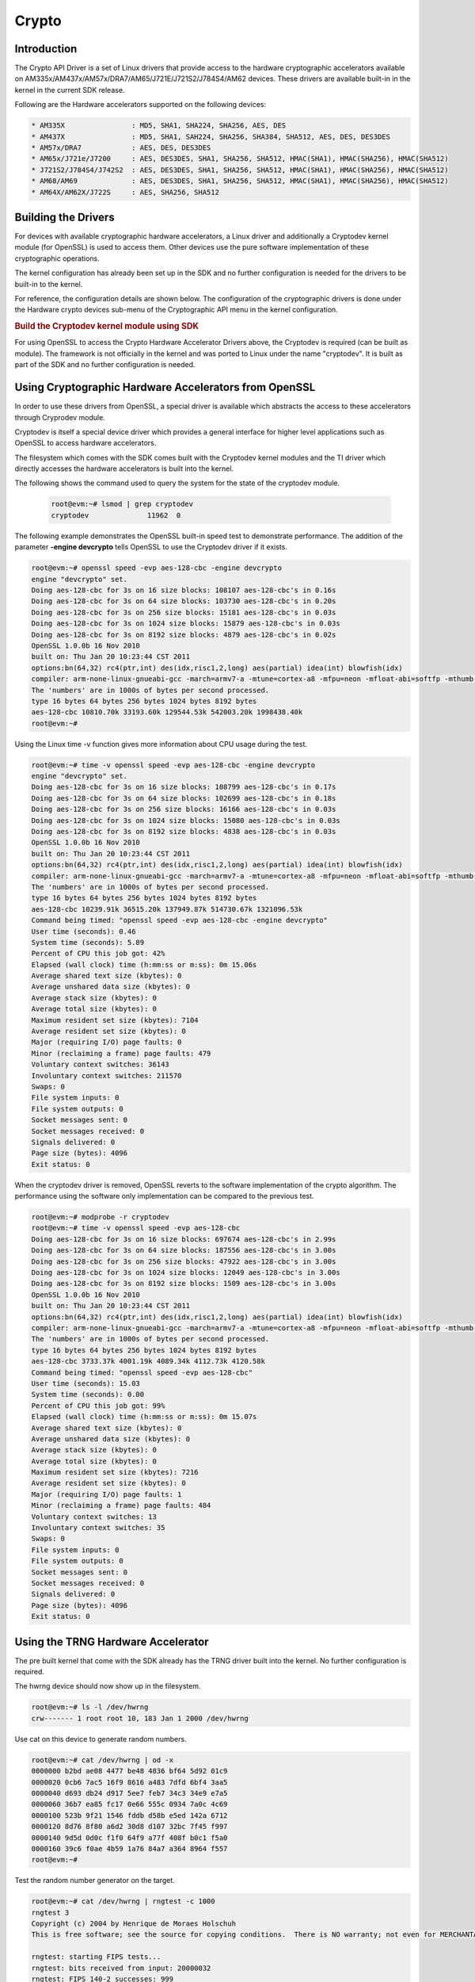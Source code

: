 ######
Crypto
######

************
Introduction
************

The Crypto API Driver is a set of Linux drivers that provide access to
the hardware cryptographic accelerators available on
AM335x/AM437x/AM57x/DRA7/AM65/J721E/J721S2/J784S4/AM62 devices. These drivers are
available built-in in the kernel in the current SDK release.

Following are the Hardware accelerators supported on the following
devices:

.. code-block:: text

   * AM335X                : MD5, SHA1, SHA224, SHA256, AES, DES
   * AM437X                : MD5, SHA1, SAH224, SHA256, SHA384, SHA512, AES, DES, DES3DES
   * AM57x/DRA7            : AES, DES, DES3DES
   * AM65x/J721e/J7200     : AES, DES3DES, SHA1, SHA256, SHA512, HMAC(SHA1), HMAC(SHA256), HMAC(SHA512)
   * J721S2/J784S4/J742S2  : AES, DES3DES, SHA1, SHA256, SHA512, HMAC(SHA1), HMAC(SHA256), HMAC(SHA512)
   * AM68/AM69             : AES, DES3DES, SHA1, SHA256, SHA512, HMAC(SHA1), HMAC(SHA256), HMAC(SHA512)
   * AM64X/AM62X/J722S     : AES, SHA256, SHA512

********************
Building the Drivers
********************

For devices with available cryptographic hardware accelerators, a Linux
driver and additionally a Cryptodev kernel module (for OpenSSL) is used
to access them.  Other devices use the pure software implementation of these
cryptographic operations.

.. ifconfig:: CONFIG_crypto in ('sa2ul')

   |__PART_FAMILY_DEVICE_NAMES__| SoCs support a hardware accelerator called
   Security Accelerator 2/3 Ultra Light (SA2UL/SA3UL) for crypto operations.

The kernel configuration has already been set up in the SDK and no further
configuration is needed for the drivers to be built-in to the kernel.

For reference, the configuration details are shown below. The
configuration of the cryptographic drivers is done under the
Hardware crypto devices sub-menu of the Cryptographic API menu in the
kernel configuration.

.. ifconfig:: CONFIG_crypto in ('sa2ul')

   .. code-block:: text

      Symbol: CRYPTO_DEV_SA2UL [=m]
         | Type  : tristate
         | Prompt: Support for TI security accelerator
         |   Location:
         |     -> Cryptographic API (CRYPTO [=y])
         | (1)   -> Hardware crypto devices (CRYPTO_HW [=y])

   To check if sa2ul module is properly installed,
   run the below command from the Linux command prompt:

   .. code-block:: console

      lsmod | grep sa2ul

   Output should show something similar to below:

   .. code-block:: text

      sa2ul 262144 0

.. ifconfig:: CONFIG_crypto in ('omap')

   .. code-block:: text

      --- Cryptographic API
         [*] Hardware crypto devices --->
               --- Hardware crypto devices
                  <*> Support for OMAP MD5/SHA1/SHA2 hw accelerator
                  <*> Support for OMAP AES hw engine
                  <*> Support for OMAP DES3DES hw engine

   Messages printed during bootup will indicate that initialization of the
   crypto modules has taken place.

   .. code-block:: console

      [    2.120565] omap-sham 53100000.sham: hw accel on OMAP rev 4.3
      [    2.160584] mmc1: BKOPS_EN bit is not set
      [    2.173466] omap-aes 53500000.aes: OMAP AES hw accel rev: 3.2
      [    2.180241] edma-dma-engine edma-dma-engine.0: allocated channel for 0:5
      [    2.187808] edma-dma-engine edma-dma-engine.0: allocated channel for 0:6

   For reference, the RNG configuration details are shown below.

   In the configuration menu, scroll down to Device Drivers and hit enter.
   Now scroll to Character devices and hit enter.

   .. code-block:: text

      Device Drivers --->
         Character devices --->
            < > Hardware Random Number Generator Core support
               < > OMAP Random Number Generator support

   Messages printed during bootup will indicate that initialization of the
   RNG module has taken place.

   .. code-block:: console

      [    1.660514] omap_rng 48310000.rng: OMAP Random Number Generator ver. 20

.. rubric:: Build the Cryptodev kernel module using SDK
   :name: build-the-cryptodev-kernel-module-using-sdk

For using OpenSSL to access the Crypto Hardware Accelerator Drivers
above, the Cryptodev is required (can be built as module). The framework
is not officially in the kernel and was ported to Linux under the name
"cryptodev". It is built as part of the SDK and no further configuration is needed.

******************************************************
Using Cryptographic Hardware Accelerators from OpenSSL
******************************************************

In order to use these drivers from OpenSSL, a
special driver is available which abstracts the access to these
accelerators through Cryprodev module.

Cryptodev is itself a special device driver which provides a general
interface for higher level applications such as OpenSSL to access
hardware accelerators.

The filesystem which comes with the SDK comes built with the Cryptodev
kernel modules and the TI driver which directly accesses the hardware
accelerators is built into the kernel.

The following shows the command used to query the system for the state of
the cryptodev module.

   .. code-block:: console

      root@evm:~# lsmod | grep cryptodev
      cryptodev              11962  0

The following example demonstrates the OpenSSL built-in speed
test to demonstrate performance. The addition of the parameter **-engine
devcrypto** tells OpenSSL to use the Cryptodev driver if it exists.

.. code-block:: console

   root@evm:~# openssl speed -evp aes-128-cbc -engine devcrypto
   engine "devcrypto" set.
   Doing aes-128-cbc for 3s on 16 size blocks: 108107 aes-128-cbc's in 0.16s
   Doing aes-128-cbc for 3s on 64 size blocks: 103730 aes-128-cbc's in 0.20s
   Doing aes-128-cbc for 3s on 256 size blocks: 15181 aes-128-cbc's in 0.03s
   Doing aes-128-cbc for 3s on 1024 size blocks: 15879 aes-128-cbc's in 0.03s
   Doing aes-128-cbc for 3s on 8192 size blocks: 4879 aes-128-cbc's in 0.02s
   OpenSSL 1.0.0b 16 Nov 2010
   built on: Thu Jan 20 10:23:44 CST 2011
   options:bn(64,32) rc4(ptr,int) des(idx,risc1,2,long) aes(partial) idea(int) blowfish(idx)
   compiler: arm-none-linux-gnueabi-gcc -march=armv7-a -mtune=cortex-a8 -mfpu=neon -mfloat-abi=softfp -mthumb-interwork -mno-thumb -fPS
   The 'numbers' are in 1000s of bytes per second processed.
   type 16 bytes 64 bytes 256 bytes 1024 bytes 8192 bytes
   aes-128-cbc 10810.70k 33193.60k 129544.53k 542003.20k 1998438.40k
   root@evm:~#

Using the Linux time -v function gives more information about CPU usage
during the test.

.. code-block:: console

   root@evm:~# time -v openssl speed -evp aes-128-cbc -engine devcrypto
   engine "devcrypto" set.
   Doing aes-128-cbc for 3s on 16 size blocks: 108799 aes-128-cbc's in 0.17s
   Doing aes-128-cbc for 3s on 64 size blocks: 102699 aes-128-cbc's in 0.18s
   Doing aes-128-cbc for 3s on 256 size blocks: 16166 aes-128-cbc's in 0.03s
   Doing aes-128-cbc for 3s on 1024 size blocks: 15080 aes-128-cbc's in 0.03s
   Doing aes-128-cbc for 3s on 8192 size blocks: 4838 aes-128-cbc's in 0.03s
   OpenSSL 1.0.0b 16 Nov 2010
   built on: Thu Jan 20 10:23:44 CST 2011
   options:bn(64,32) rc4(ptr,int) des(idx,risc1,2,long) aes(partial) idea(int) blowfish(idx)
   compiler: arm-none-linux-gnueabi-gcc -march=armv7-a -mtune=cortex-a8 -mfpu=neon -mfloat-abi=softfp -mthumb-interwork -mno-thumb -fPS
   The 'numbers' are in 1000s of bytes per second processed.
   type 16 bytes 64 bytes 256 bytes 1024 bytes 8192 bytes
   aes-128-cbc 10239.91k 36515.20k 137949.87k 514730.67k 1321096.53k
   Command being timed: "openssl speed -evp aes-128-cbc -engine devcrypto"
   User time (seconds): 0.46
   System time (seconds): 5.89
   Percent of CPU this job got: 42%
   Elapsed (wall clock) time (h:mm:ss or m:ss): 0m 15.06s
   Average shared text size (kbytes): 0
   Average unshared data size (kbytes): 0
   Average stack size (kbytes): 0
   Average total size (kbytes): 0
   Maximum resident set size (kbytes): 7104
   Average resident set size (kbytes): 0
   Major (requiring I/O) page faults: 0
   Minor (reclaiming a frame) page faults: 479
   Voluntary context switches: 36143
   Involuntary context switches: 211570
   Swaps: 0
   File system inputs: 0
   File system outputs: 0
   Socket messages sent: 0
   Socket messages received: 0
   Signals delivered: 0
   Page size (bytes): 4096
   Exit status: 0

When the cryptodev driver is removed, OpenSSL reverts to the software
implementation of the crypto algorithm. The performance using the
software only implementation can be compared to the previous test.

.. code-block:: console

   root@evm:~# modprobe -r cryptodev
   root@evm:~# time -v openssl speed -evp aes-128-cbc
   Doing aes-128-cbc for 3s on 16 size blocks: 697674 aes-128-cbc's in 2.99s
   Doing aes-128-cbc for 3s on 64 size blocks: 187556 aes-128-cbc's in 3.00s
   Doing aes-128-cbc for 3s on 256 size blocks: 47922 aes-128-cbc's in 3.00s
   Doing aes-128-cbc for 3s on 1024 size blocks: 12049 aes-128-cbc's in 3.00s
   Doing aes-128-cbc for 3s on 8192 size blocks: 1509 aes-128-cbc's in 3.00s
   OpenSSL 1.0.0b 16 Nov 2010
   built on: Thu Jan 20 10:23:44 CST 2011
   options:bn(64,32) rc4(ptr,int) des(idx,risc1,2,long) aes(partial) idea(int) blowfish(idx)
   compiler: arm-none-linux-gnueabi-gcc -march=armv7-a -mtune=cortex-a8 -mfpu=neon -mfloat-abi=softfp -mthumb-interwork -mno-thumb -fPS
   The 'numbers' are in 1000s of bytes per second processed.
   type 16 bytes 64 bytes 256 bytes 1024 bytes 8192 bytes
   aes-128-cbc 3733.37k 4001.19k 4089.34k 4112.73k 4120.58k
   Command being timed: "openssl speed -evp aes-128-cbc"
   User time (seconds): 15.03
   System time (seconds): 0.00
   Percent of CPU this job got: 99%
   Elapsed (wall clock) time (h:mm:ss or m:ss): 0m 15.07s
   Average shared text size (kbytes): 0
   Average unshared data size (kbytes): 0
   Average stack size (kbytes): 0
   Average total size (kbytes): 0
   Maximum resident set size (kbytes): 7216
   Average resident set size (kbytes): 0
   Major (requiring I/O) page faults: 1
   Minor (reclaiming a frame) page faults: 484
   Voluntary context switches: 13
   Involuntary context switches: 35
   Swaps: 0
   File system inputs: 0
   File system outputs: 0
   Socket messages sent: 0
   Socket messages received: 0
   Signals delivered: 0
   Page size (bytes): 4096
   Exit status: 0

***********************************
Using the TRNG Hardware Accelerator
***********************************

The pre built kernel that come with the SDK already has the TRNG driver
built into the kernel. No further configuration is required.

.. ifconfig:: CONFIG_crypto in ('sa2ul')

   Check that the optee-rng driver is loaded:

   .. code-block:: console

      root@evm:~# cat /sys/class/misc/hw_random/rng_current
      optee-rng

The hwrng device should now show up in the filesystem.

.. code-block:: console

   root@evm:~# ls -l /dev/hwrng
   crw------- 1 root root 10, 183 Jan 1 2000 /dev/hwrng

Use cat on this device to generate random numbers.

.. code-block:: console

   root@evm:~# cat /dev/hwrng | od -x
   0000000 b2bd ae08 4477 be48 4836 bf64 5d92 01c9
   0000020 0cb6 7ac5 16f9 8616 a483 7dfd 6bf4 3aa5
   0000040 d693 db24 d917 5ee7 feb7 34c3 34e9 e7a5
   0000060 36b7 ea85 fc17 0e66 555c 0934 7a0c 4c69
   0000100 523b 9f21 1546 fddb d58b e5ed 142a 6712
   0000120 8d76 8f80 a6d2 30d8 d107 32bc 7f45 f997
   0000140 9d5d 0d0c f1f0 64f9 a77f 408f b0c1 f5a0
   0000160 39c6 f0ae 4b59 1a76 84a7 a364 8964 f557
   root@evm:~#

Test the random number generator on the target.

.. code-block:: console

   root@evm:~# cat /dev/hwrng | rngtest -c 1000
   rngtest 3
   Copyright (c) 2004 by Henrique de Moraes Holschuh
   This is free software; see the source for copying conditions.  There is NO warranty; not even for MERCHANTABILITY or FITNESS FOR A PARTICULAR PURPOSE.

   rngtest: starting FIPS tests...
   rngtest: bits received from input: 20000032
   rngtest: FIPS 140-2 successes: 999
   rngtest: FIPS 140-2 failures: 1
   rngtest: FIPS 140-2(2001-10-10) Monobit: 0
   rngtest: FIPS 140-2(2001-10-10) Poker: 0
   rngtest: FIPS 140-2(2001-10-10) Runs: 1
   rngtest: FIPS 140-2(2001-10-10) Long run: 0
   rngtest: FIPS 140-2(2001-10-10) Continuous run: 0
   rngtest: input channel speed: (min=788.218; avg=4070.983; max=2790178.571)Kibits/s
   rngtest: FIPS tests speed: (min=846.755; avg=15388.376; max=21920.595)Kibits/s
   rngtest: Program run time: 6072670 microseconds

Note that the results may be slightly different on your system, since,
after all, we're dealing with a random number generator. Any appreciable
number of errors typically indicates a bad random number generator.

If you're satisfied the random number generator is working correctly,
you can use **rngd** (the random number generator daemon) to feed the
/dev/random entropy pool.

****************************
Hardware Accelerator testing
****************************

===============================
Testing using the tcrypt module
===============================

.. code-block:: console

   # modprobe tcrypt mode=500 sec=1
   [ 3006.234145] tcrypt:
   [ 3006.234145] testing speed of async ecb(aes) (ecb-aes-sa2ul) encryption
   [ 3006.242891] tcrypt: test 0 (128 bit key, 16 byte blocks): 87335 operations in 1 seconds (1397360 bytes)
   [ 3007.251651] tcrypt: test 1 (128 bit key, 64 byte blocks): 87669 operations in 1 seconds (5610816 bytes)
   [ 3008.259651] tcrypt: test 2 (128 bit key, 256 byte blocks): 87481 operations in 1 seconds (22395136 bytes)
   [ 3009.267828] tcrypt: test 3 (128 bit key, 1024 byte blocks): 58076 operations in 1 seconds (59469824 bytes)
   [ 3010.275914] tcrypt: test 4 (128 bit key, 8192 byte blocks): 22556 operations in 1 seconds (184778752 bytes)
   [ 3011.284006] tcrypt: test 5 (192 bit key, 16 byte blocks): 80305 operations in 1 seconds (1284880 bytes)
   [ 3012.291648] tcrypt: test 6 (192 bit key, 64 byte blocks): 84537 operations in 1 seconds (5410368 bytes)
   [ 3013.299648] tcrypt: test 7 (192 bit key, 256 byte blocks): 90540 operations in 1 seconds (23178240 bytes)
   [ 3014.307834] tcrypt: test 8 (192 bit key, 1024 byte blocks): 56054 operations in 1 seconds (57399296 bytes)
   [ 3015.315915] tcrypt: test 9 (192 bit key, 8192 byte blocks): 20701 operations in 1 seconds (169582592 bytes)
   [ 3016.324006] tcrypt: test 10 (256 bit key, 16 byte blocks): 81816 operations in 1 seconds (1309056 bytes)
   [ 3017.331736] tcrypt: test 11 (256 bit key, 64 byte blocks): 82418 operations in 1 seconds (5274752 bytes)
   [ 3018.339739] tcrypt: test 12 (256 bit key, 256 byte blocks): 87217 operations in 1 seconds (22327552 bytes)
   [ 3019.347917] tcrypt: test 13 (256 bit key, 1024 byte blocks): 56534 operations in 1 seconds (57890816 bytes)
   [ 3020.356012] tcrypt: test 14 (256 bit key, 8192 byte blocks): 20428 operations in 1 seconds (167346176 bytes)
   [ 3021.364131] tcrypt:
   [ 3021.364131] testing speed of async ecb(aes) (ecb-aes-sa2ul) decryption
   [ 3021.373505] tcrypt: test 0 (128 bit key, 16 byte blocks): 81655 operations in 1 seconds (1306480 bytes)
   [ 3022.379660] tcrypt: test 1 (128 bit key, 64 byte blocks): 87373 operations in 1 seconds (5591872 bytes)
   [ 3023.387659] tcrypt: test 2 (128 bit key, 256 byte blocks): 81323 operations in 1 seconds (20818688 bytes)
   [ 3024.395825] tcrypt: test 3 (128 bit key, 1024 byte blocks): 58990 operations in 1 seconds (60405760 bytes)
   [ 3025.403928] tcrypt: test 4 (128 bit key, 8192 byte blocks): 22613 operations in 1 seconds (185245696 bytes)
   [ 3026.411996] tcrypt: test 5 (192 bit key, 16 byte blocks): 79558 operations in 1 seconds (1272928 bytes)
   [ 3027.419648] tcrypt: test 6 (192 bit key, 64 byte blocks): 86877 operations in 1 seconds (5560128 bytes)
   [ 3028.427648] tcrypt: test 7 (192 bit key, 256 byte blocks): 80615 operations in 1 seconds (20637440 bytes)
   [ 3029.435831] tcrypt: test 8 (192 bit key, 1024 byte blocks): 62007 operations in 1 seconds (63495168 bytes)
   [ 3030.443907] tcrypt: test 9 (192 bit key, 8192 byte blocks): 21569 operations in 1 seconds (176693248 bytes)
   [ 3031.452015] tcrypt: test 10 (256 bit key, 16 byte blocks): 86171 operations in 1 seconds (1378736 bytes)
   [ 3032.459743] tcrypt: test 11 (256 bit key, 64 byte blocks): 79752 operations in 1 seconds (5104128 bytes)
   [ 3033.467770] tcrypt: test 12 (256 bit key, 256 byte blocks): 84351 operations in 1 seconds (21593856 bytes)
   [ 3034.475919] tcrypt: test 13 (256 bit key, 1024 byte blocks): 57082 operations in 1 seconds (58451968 bytes)
   [ 3035.483995] tcrypt: test 14 (256 bit key, 8192 byte blocks): 20489 operations in 1 seconds (167845888 bytes)
   [ 3036.492101] tcrypt:
   ...

=============
IPSec Testing
=============

.. rubric:: Server side

.. code-block:: console

   # iperf3 --server

   Accepted connection from 192.168.1.1, port 41266
   [  5] local 192.168.1.1 port 5201 connected to 192.168.1.2 port 58177
   [ ID] Interval       Transfer     Bandwidth       Jitter    Lost/Total Datagrams
   [  5]   0.00-1.00   sec  45.6 MBytes   382 Mbits/sec  0.021 ms  0/33017 (0%)
   [  5]   1.00-2.00   sec  47.7 MBytes   400 Mbits/sec  0.014 ms  0/34534 (0%)
   [  5]   2.00-3.00   sec  47.7 MBytes   400 Mbits/sec  0.013 ms  0/34527 (0%)
   [  5]   3.00-4.00   sec  47.7 MBytes   400 Mbits/sec  0.037 ms  0/34507 (0%)
   [  5]   4.00-5.00   sec  47.7 MBytes   400 Mbits/sec  0.021 ms  0/34540 (0%)
   [  5]   5.00-6.00   sec  47.7 MBytes   400 Mbits/sec  0.020 ms  0/34537 (0%)
   [  5]   6.00-7.00   sec  47.7 MBytes   400 Mbits/sec  0.013 ms  0/34511 (0%)
   [  5]   7.00-8.00   sec  47.7 MBytes   400 Mbits/sec  0.017 ms  0/34543 (0%)
   [  5]   8.00-9.00   sec  47.7 MBytes   400 Mbits/sec  0.012 ms  0/34518 (0%)
   [  5]   9.00-10.00  sec  47.7 MBytes   400 Mbits/sec  0.022 ms  0/34532 (0%)
   [  5]  10.00-10.04  sec  2.10 MBytes   403 Mbits/sec  0.014 ms  0/1518 (0%)

.. rubric:: Client side

.. code-block:: console

   # iperf3 -c 192.168.1.1 -u -b 400.0M -t 10
   Connecting to host 192.168.1.1, port 5201
   [  5] local 192.168.1.2 port 58177 connected to 192.168.1.1 port 5201
   [ ID] Interval           Transfer     Bitrate         Total Datagrams
   [  5]   0.00-1.00   sec  47.7 MBytes   400 Mbits/sec  34510
   [  5]   1.00-2.00   sec  47.7 MBytes   400 Mbits/sec  34531
   [  5]   2.00-3.00   sec     ytes   400 Mbits/sec  34530
   [  5]   3.00-4.00   sec  47.7 MBytes   400 Mbits/sec  34531
   [  5]   4.00-5.00   sec  47.7 MBytes   400 Mbits/sec  34530
   [  5]   5.00-6.00   sec  47.7 MBytes   400 Mbits/sec  34530
   [  5]   6.00-7.00   sec  47.7 MBytes   400 Mbits/sec  34531
   [  5]   7.00-8.00   sec  47.7 MBytes   400 Mbits/sec  34530
   [  5]   8.00-9.00   sec  47.7 MBytes   400 Mbits/sec  34530
   [  5]   9.00-10.00  sec  47.7 MBytes   400 Mbits/sec  34531
